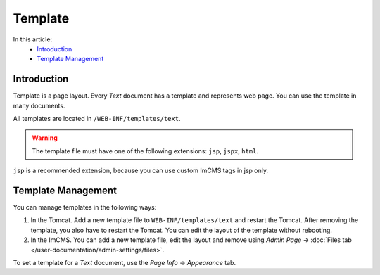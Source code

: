 Template
========

In this article:
    - `Introduction`_
    - `Template Management`_

------------
Introduction
------------

Template is a page layout. Every *Text* document has a template and represents web page. You can use the template in many documents.

All templates are located in ``/WEB-INF/templates/text``.

.. warning:: The template file must have one of the following extensions: ``jsp``, ``jspx``, ``html``.

``jsp`` is a recommended extension, because you can use custom ImCMS tags in jsp only.

-------------------
Template Management
-------------------

You can manage templates in the following ways:

1. In the Tomcat. Add a new template file to ``WEB-INF/templates/text`` and restart the Tomcat. After removing the template, you also have to restart the Tomcat. You can edit the layout of the template without rebooting.
2. In the ImCMS. You can add a new template file, edit the layout and remove using *Admin Page* -> :doc:`Files tab </user-documentation/admin-settings/files>`.

To set a template for a *Text* document, use the *Page Info* -> *Appearance* tab.
